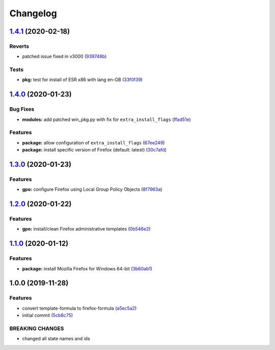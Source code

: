 
Changelog
=========

`1.4.1 <https://github.com/dafyddj/firefox-formula/compare/v1.4.0...v1.4.1>`_ (2020-02-18)
----------------------------------------------------------------------------------------------

Reverts
^^^^^^^


* patched issue fixed in v3000 (\ `939748b <https://github.com/dafyddj/firefox-formula/commit/939748b0eea54208b299badc725f37d26b822aeb>`_\ )

Tests
^^^^^


* **pkg:** test for install of ESR x86 with lang en-GB (\ `33f0f39 <https://github.com/dafyddj/firefox-formula/commit/33f0f39b90e87fa07e0f4ef2b2814ac716472fa9>`_\ )

`1.4.0 <https://github.com/dafyddj/firefox-formula/compare/v1.3.0...v1.4.0>`_ (2020-01-23)
----------------------------------------------------------------------------------------------

Bug Fixes
^^^^^^^^^


* **modules:** add patched win_pkg.py with fix for ``extra_install_flags`` (\ `ffad51e <https://github.com/dafyddj/firefox-formula/commit/ffad51e3282291da8f7d6ae0e8fa0f429274879b>`_\ )

Features
^^^^^^^^


* **package:** allow configuration of ``extra_install_flags`` (\ `67ee249 <https://github.com/dafyddj/firefox-formula/commit/67ee249112c8ffcca7df8c241153103ef895e91b>`_\ )
* **package:** install specific version of Firefox (default: latest) (\ `30c7afd <https://github.com/dafyddj/firefox-formula/commit/30c7afdd3e761a8aed5133f727db135190bdf27c>`_\ )

`1.3.0 <https://github.com/dafyddj/firefox-formula/compare/v1.2.0...v1.3.0>`_ (2020-01-23)
----------------------------------------------------------------------------------------------

Features
^^^^^^^^


* **gpo:** configure Firefox using Local Group Policy Objects (\ `8f7963a <https://github.com/dafyddj/firefox-formula/commit/8f7963a0822f7b3361d2532dfba9bdbc4623e61c>`_\ )

`1.2.0 <https://github.com/dafyddj/firefox-formula/compare/v1.1.0...v1.2.0>`_ (2020-01-22)
----------------------------------------------------------------------------------------------

Features
^^^^^^^^


* **gpo:** install/clean Firefox administrative templates (\ `0b546e2 <https://github.com/dafyddj/firefox-formula/commit/0b546e24bdcd95c2899b8a28e84890df585aae82>`_\ )

`1.1.0 <https://github.com/dafyddj/firefox-formula/compare/v1.0.0...v1.1.0>`_ (2020-01-12)
----------------------------------------------------------------------------------------------

Features
^^^^^^^^


* **package:** install Mozilla Firefox for Windows 64-bit (\ `3b60ab1 <https://github.com/dafyddj/firefox-formula/commit/3b60ab171e84398f31cf9cb6031e171ebe49d217>`_\ )

1.0.0 (2019-11-28)
------------------

Features
^^^^^^^^


* convert template-formula to firefox-formula (\ `a5ec5a2 <https://github.com/dafyddj/firefox-formula/commit/a5ec5a2419ab379d342036bb341c8c81ffa22db8>`_\ )
* initial commit (\ `5cb8c75 <https://github.com/dafyddj/firefox-formula/commit/5cb8c75eda4dde0922577fef1dc01b8fc7ffc261>`_\ )

BREAKING CHANGES
^^^^^^^^^^^^^^^^


* changed all state names and ids
